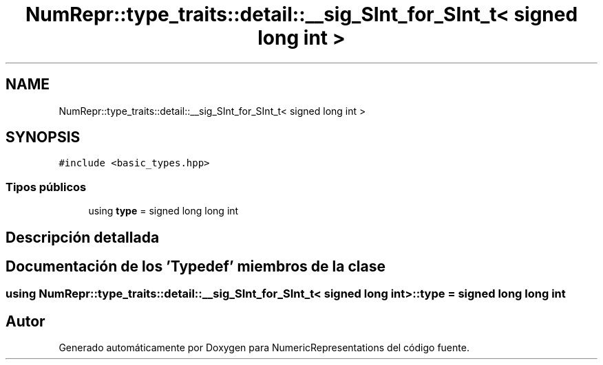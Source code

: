 .TH "NumRepr::type_traits::detail::__sig_SInt_for_SInt_t< signed long int >" 3 "Martes, 29 de Noviembre de 2022" "Version 0.8" "NumericRepresentations" \" -*- nroff -*-
.ad l
.nh
.SH NAME
NumRepr::type_traits::detail::__sig_SInt_for_SInt_t< signed long int >
.SH SYNOPSIS
.br
.PP
.PP
\fC#include <basic_types\&.hpp>\fP
.SS "Tipos públicos"

.in +1c
.ti -1c
.RI "using \fBtype\fP = signed long long int"
.br
.in -1c
.SH "Descripción detallada"
.PP 
.SH "Documentación de los 'Typedef' miembros de la clase"
.PP 
.SS "using \fBNumRepr::type_traits::detail::__sig_SInt_for_SInt_t\fP< signed long int >::type =  signed long long int"


.SH "Autor"
.PP 
Generado automáticamente por Doxygen para NumericRepresentations del código fuente\&.
